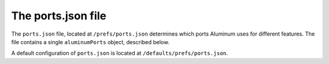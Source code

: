 *******************
The ports.json file
*******************

The ``ports.json`` file, located at ``/prefs/ports.json`` determines which ports Aluminum uses for different features. The file contains a single ``aluminumPorts`` object, described below.

A default configuration of ``ports.json`` is located at ``/defaults/prefs/ports.json``.

.. json:object:: aluminumPorts

   :property wire: Ports for Aluminum Wire
   :proptype wire: :json:object:`wirePorts`

.. json:object:: wirePorts

   :property Number HTTP: Port to use for Aluminum Wire over HTTP
   :property Number HTTPS: Port to use for Aluminum Wire over HTTPS
